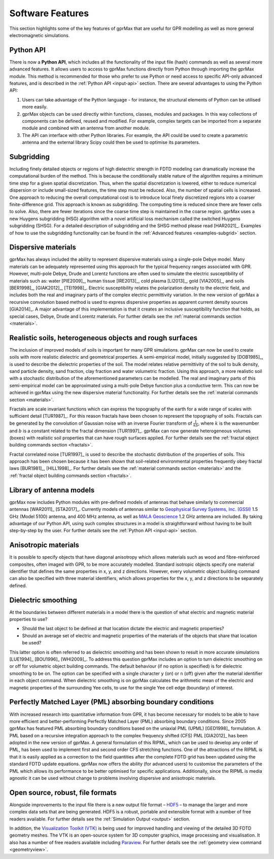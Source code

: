 .. _capabilities:

*****************
Software Features
*****************

This section highlights some of the key features of gprMax that are useful for GPR modelling as well as more general electromagnetic simulations.

Python API
==========

There is now a **Python API**, which includes all the functionality of the input file (hash) commands as well as several more advanced features. It allows users to access to gprMax functions directly from Python through importing the gprMax module. This method is recommended for those who prefer to use Python or need access to specific API-only advanced features, and is described in the :ref:`Python API <input-api>` section. There are several advantages to using the Python API: 

1. Users can take advantage of the Python language - for instance, the structural elements of Python can be utilised more easily.
2. gprMax objects can be used directly within functions, classes, modules and packages. In this way collections of components can be defined, reused and modified. For example, complex targets can be imported from a separate module and combined with an antenna from another module.
3. The API can interface with other Python libraries. For example, the API could be used to create a parametric antenna and the external library Scipy could then be used to optimise its parameters.

Subgridding
===========

Including finely detailed objects or regions of high dielectric strength in FDTD modeling can dramatically increase the computational burden of the method. This is because the conditionally stable nature of the algorithm requires a minimum time step for a given spatial discretization. Thus, when the spatial discretization is lowered, either to reduce numerical dispersion or include small-sized features, the time step must be reduced. Also, the number of spatial cells is increased. One approach to reducing the overall computational cost is to introduce local finely discretized regions into a coarser finite-difference grid. This approach is known as subgridding. The computing time is reduced since there are fewer cells to solve. Also, there are fewer iterations since the coarse time step is maintained in the coarse region. gprMax uses a new Huygens subgridding (HSG) algorithm with a novel artificial loss mechanism called the switched Huygens subgridding (SHSG). For a detailed description of subgridding and the SHSG method please read [HAR2021]_. Examples of how to use the subgridding functionality can be found in the :ref:`Advanced features <examples-subgrid>` section.

Dispersive materials
====================

gprMax has always included the ability to represent dispersive materials using a single-pole Debye model. Many materials can be adequately represented using this approach for the typical frequency ranges associated with GPR. However, multi-pole Debye, Drude and Lorentz functions are often used to simulate the electric susceptibility of materials such as: water [PIE2009]_, human tissue [IRE2013]_, cold plasma [LI2013]_, gold [VIA2005]_, and soils [BER1998]_, [GIAK2012]_, [TEI1998]_. Electric susceptibility relates the polarization density to the electric field, and includes both the real and imaginary parts of the complex electric permittivity variation. In the new version of gprMax a recursive convolution based method is used to express dispersive properties as apparent current density sources [GIA2014]_. A major advantage of this implementation is that it creates an inclusive susceptibility function that holds, as special cases, Debye, Drude and Lorentz materials. For further details see the :ref:`material commands section <materials>`.

Realistic soils, heterogeneous objects and rough surfaces
=========================================================

The inclusion of improved models of soils is important for many GPR simulations. gprMax can now be used to create soils with more realistic dielectric and geometrical properties. A semi-empirical model, initially suggested by [DOB1985]_, is used to describe the dielectric properties of the soil. The model relates relative permittivity of the soil to bulk density, sand particle density, sand fraction, clay fraction and water volumetric fraction. Using this approach, a more realistic soil with a stochastic distribution of the aforementioned parameters can be modelled. The real and imaginary parts of this semi-empirical model can be approximated using a multi-pole Debye function plus a conductive term. This can now be achieved in gprMax using the new dispersive material functionality. For further details see the :ref:`material commands section <materials>`.

Fractals are scale invariant functions which can express the topography of the earth for a wide range of scales with sufficient detail [TUR1987]_. For this reason fractals have been chosen to represent the topography of soils. Fractals can be generated by the convolution of Gaussian noise with an inverse Fourier transform of :math:`\frac{1}{kb}`, where :math:`k` is the wavenumber and :math:`b` is a constant related to the fractal dimension [TUR1997]_. gprMax can now generate heterogeneous volumes (boxes) with realistic soil properties that can have rough surfaces applied. For further details see the :ref:`fractal object building commands section <fractals>`.

Fractal correlated noise [TUR1997]_ is used to describe the stochastic distribution of the properties of soils. This approach has been chosen because it has been shown that soil-related environmental properties frequently obey fractal laws [BUR1981]_, [HILL1998]_. For further details see the :ref:`material commands section <materials>` and the :ref:`fractal object building commands section <fractals>`.

.. _antennas:

Library of antenna models
=========================

gprMax now includes Python modules with pre-defined models of antennas that behave similarly to commercial antennas [WAR2011]_ [STA2017]_. Currently models of antennas similar to `Geophysical Survey Systems, Inc. (GSSI) <http://www.geophysical.com>`_ 1.5 GHz (Model 5100) antenna, and 400 MHz antenna, as well as `MALA Geoscience <http://www.malags.com/>`_ 1.2 GHz antenna are included. By taking advantage of our Python API, using such complex structures in a model is straightforward without having to be built step-by-step by the user. For further details see the :ref:`Python API <input-api>` section.

Anisotropic materials
=====================

It is possible to specify objects that have diagonal anisotropy which allows materials such as wood and fibre-reinforced composites, often imaged with GPR, to be more accurately modelled. Standard isotropic objects specify one material identifier that defines the same properties in x, y, and z directions. However, every volumetric object building command can also be specified with three material identifiers, which allows properties for the x, y, and z directions to be separately defined.

Dielectric smoothing
====================

At the boundaries between different materials in a model there is the question of what electric and magnetic material properties to use?

* Should the last object to be defined at that location dictate the electric and magnetic properties?
* Should an average set of electric and magnetic properties of the materials of the objects that share that location be used?

This latter option is often referred to as dielectric smoothing and has been shown to result in more accurate simulations [LUE1994]_ [BOU1996]_ [WHI2009]_. To address this question gprMax includes an option to turn dielectric smoothing on or off for volumetric object building commands. The default behaviour (if no option is specified) is for dielectric smoothing to be on. The option can be specified with a single character ``y`` (on) or ``n`` (off) given after the material identifier in each object command. When dielectric smoothing is on gprMax calculates the arithmetic mean of the electric and magnetic properties of the surrounding Yee cells, to use for the single Yee cell edge (boundary) of interest.

Perfectly Matched Layer (PML) absorbing boundary conditions
===========================================================

With increased research into quantitative information from GPR, it has become necessary for models to be able to have more efficient and better-performing Perfectly Matched Layer (PML) absorbing boundary conditions. Since 2005 gprMax has featured PML absorbing boundary conditions based on the uniaxial PML (UPML) [GED1998]_ formulation. A PML based on a recursive integration approach to the complex frequency shifted (CFS) PML [GIA2012]_ has been adopted in the new version of gprMax. A general formulation of this RIPML, which can be used to develop any order of PML, has been used to implement first and second order CFS stretching functions. One of the attractions of the RIPML is that it is easily applied as a correction to the field quantities after the complete FDTD grid has been updated using the standard FDTD update equations. gprMax now offers the ability (for advanced users) to customise the parameters of the PML which allows its performance to be better optimised for specific applications. Additionally, since the RIPML is media agnostic it can be used without change to problems involving dispersive and anisotropic materials.

Open source, robust, file formats
=================================

Alongside improvements to the input file there is a new output file format – `HDF5 <http://www.hdfgroup.org/HDF5/>`_ – to manage the larger and more complex data sets that are being generated. HDF5 is a robust, portable and extensible format with a number of free readers available. For further details see the :ref:`Simulation Output <output>` section.

In addition, the `Visualization Toolkit (VTK) <http://www.vtk.org>`_ is being used for improved handling and viewing of the detailed 3D FDTD geometry meshes. The VTK is an open-source system for 3D computer graphics, image processing and visualisation. It also has a number of free readers available including `Paraview <http://www.paraview.org>`_. For further details see the :ref:`geometry view command <geometryview>`.
